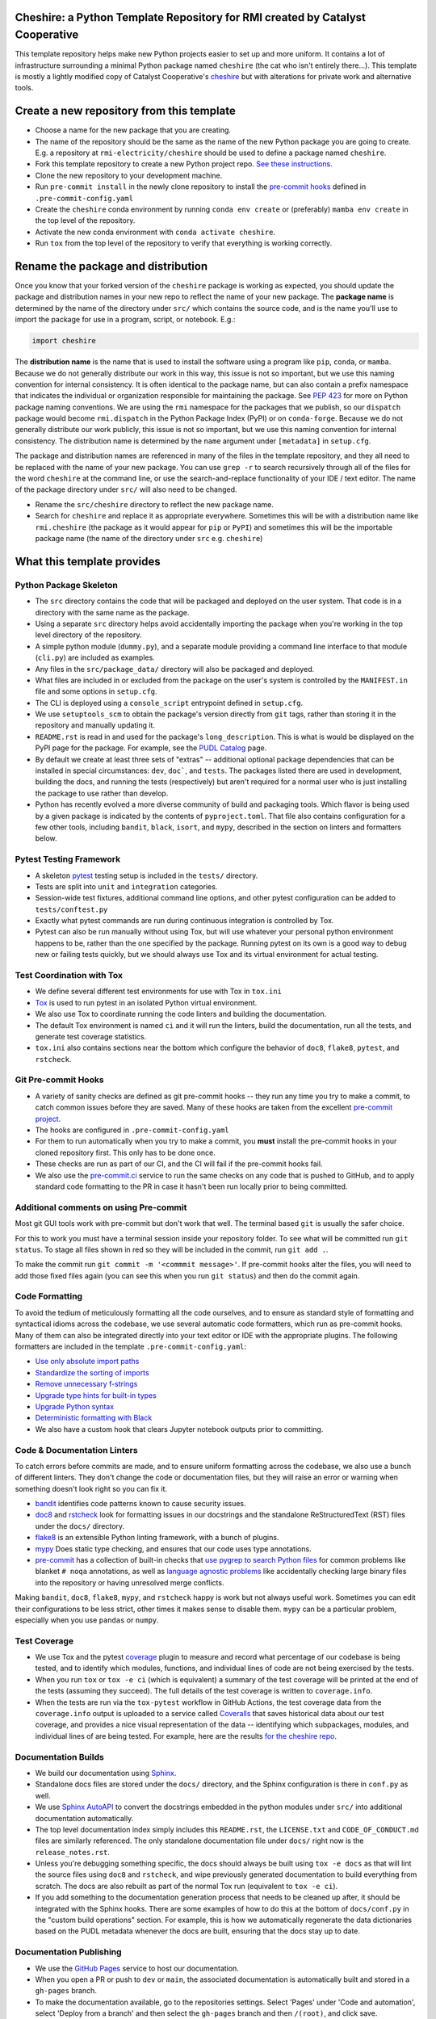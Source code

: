 Cheshire: a Python Template Repository for RMI created by Catalyst Cooperative
=======================================================================================

.. readme-intro

.. image:: https://github.com/rmi-electricity/cheshire/workflows/tox-pytest/badge.svg
   :target: https://github.com/rmi-electricity/cheshire/actions?query=workflow%3Atox-pytest
   :alt: Tox-PyTest Status

.. image:: https://github.com/rmi-electricity/cheshire/workflows/docs/badge.svg
   :target: https://rmi-electricity.github.io/cheshire/
   :alt: GitHub Pages Status

.. image:: https://coveralls.io/repos/github/rmi-electricity/cheshire/badge.svg
   :target: https://coveralls.io/github/rmi-electricity/cheshire

.. image:: https://img.shields.io/badge/code%20style-black-000000.svg
   :target: https://github.com/psf/black>
   :alt: Any color you want, so long as it's black.

This template repository helps make new Python projects easier to set up and more
uniform. It contains a lot of infrastructure surrounding a minimal Python package named
``cheshire`` (the cat who isn't entirely there...). This template is mostly a lightly
modified copy of Catalyst Cooperative's
`cheshire <https://github.com/catalyst-cooperative/cheshire>`_ but with alterations
for private work and alternative tools.

Create a new repository from this template
=======================================================================================

* Choose a name for the new package that you are creating.
* The name of the repository should be the same as the name of the new Python package
  you are going to create. E.g. a repository at ``rmi-electricity/cheshire`` should
  be used to define a package named ``cheshire``.
* Fork this template repository to create a new Python project repo.
  `See these instructions <https://docs.github.com/en/repositories/creating-and-managing-repositories/creating-a-repository-from-a-template>`__.
* Clone the new repository to your development machine.
* Run ``pre-commit install`` in the newly clone repository to install the
  `pre-commit hooks <https://pre-commit.com/>`__ defined in ``.pre-commit-config.yaml``
* Create the ``cheshire`` conda environment by running ``conda env create`` or
  (preferably) ``mamba env create`` in the top level of the repository.
* Activate the new conda environment with ``conda activate cheshire``.
* Run ``tox`` from the top level of the repository to verify that everything is working
  correctly.

Rename the package and distribution
=======================================================================================

Once you know that your forked version of the ``cheshire`` package is working as
expected, you should update the package and distribution names in your new repo to
reflect the name of your new package. The **package name** is determined by the name of
the directory under ``src/`` which contains the source code, and is the name you'll use
to import the package for use in a program, script, or notebook. E.g.:

.. code:: python

  import cheshire


The **distribution name** is the name that is used to install the software using a
program like  ``pip``, ``conda``, or ``mamba``. Because we do not generally distribute
our work in this way, this issue is not so important, but we use this naming convention
for internal consistency. It is often identical to the package
name, but can also contain a prefix namespace that indicates the individual or
organization responsible for maintaining the package. See :pep:`423` for more on
Python package naming conventions.  We are using the ``rmi`` namespace for the
packages that we publish, so our ``dispatch`` package would become ``rmi.dispatch``
in the Python Package Index (PyPI) or on ``conda-forge``. Because we do not generally
distribute our work publicly, this issue is not so important, but we use this naming
convention for internal consistency. The distribution name is determined
by the ``name`` argument under ``[metadata]`` in ``setup.cfg``.

The package and distribution names are referenced in many of the files in the template
repository, and they all need to be replaced with the name of your new package. You can
use ``grep -r`` to search recursively through all of the files for the word ``cheshire``
at the command line, or use the search-and-replace functionality of your IDE / text
editor. The name of the package directory under ``src/`` will also need to be changed.

* Rename the ``src/cheshire`` directory to reflect the new package name.
* Search for ``cheshire`` and replace it as appropriate everywhere. Sometimes
  this will be with a distribution name like ``rmi.cheshire``
  (the package as it would appear for ``pip`` or ``PyPI``) and sometimes this will be
  the importable package name (the name of the directory under ``src`` e.g.
  ``cheshire``)

What this template provides
=======================================================================================

Python Package Skeleton
-----------------------
* The ``src`` directory contains the code that will be packaged and deployed on the user
  system. That code is in a directory with the same name as the package.
* Using a separate ``src`` directory helps avoid accidentally importing the package when
  you're working in the top level directory of the repository.
* A simple python module (``dummy.py``), and a separate module providing a command line
  interface to that module (``cli.py``) are included as examples.
* Any files in the ``src/package_data/`` directory will also be packaged and deployed.
* What files are included in or excluded from the package on the user's system is
  controlled by the ``MANIFEST.in`` file and some options in ``setup.cfg``.
* The CLI is deployed using a ``console_script`` entrypoint defined in ``setup.cfg``.
* We use ``setuptools_scm`` to obtain the package's version directly from ``git`` tags,
  rather than storing it in the repository and manually updating it.
* ``README.rst`` is read in and used for the package's ``long_description``. This is
  what is would be displayed on the PyPI page for the package. For example, see the
  `PUDL Catalog <https://pypi.org/project/catalystcoop.pudl-catalog/0.1.0/>`__ page.
* By default we create at least three sets of "extras" -- additional optional package
  dependencies that can be installed in special circumstances: ``dev``, ``doc```, and
  ``tests``. The packages listed there are used in development, building the docs, and
  running the tests (respectively) but aren't required for a normal user who is just
  installing the package to use rather than develop.
* Python has recently evolved a more diverse community of build and packaging tools.
  Which flavor is being used by a given package is indicated by the contents of
  ``pyproject.toml``. That file also contains configuration for a few other tools,
  including ``bandit``, ``black``, ``isort``, and ``mypy``, described in the section
  on linters and formatters below.

Pytest Testing Framework
------------------------
* A skeleton `pytest <https://docs.pytest.org/>`_ testing setup is included in the
  ``tests/`` directory.
* Tests are split into ``unit`` and ``integration`` categories.
* Session-wide test fixtures, additional command line options, and other pytest
  configuration can be added to ``tests/conftest.py``
* Exactly what pytest commands are run during continuous integration is controlled by
  Tox.
* Pytest can also be run manually without using Tox, but will use whatever your
  personal python environment happens to be, rather than the one specified by the
  package. Running pytest on its own is a good way to debug new or failing tests
  quickly, but we should always use Tox and its virtual environment for actual testing.

Test Coordination with Tox
--------------------------
* We define several different test environments for use with Tox in ``tox.ini``
* `Tox <https://tox.wiki/en/latest/>`__ is used to run pytest in an isolated Python
  virtual environment.
* We also use Tox to coordinate running the code linters and building the documentation.
* The default Tox environment is named ``ci`` and it will run the linters, build the
  documentation, run all the tests, and generate test coverage statistics.
* ``tox.ini`` also contains sections near the bottom which configure the behavior of
  ``doc8``, ``flake8``, ``pytest``, and ``rstcheck``.

Git Pre-commit Hooks
--------------------
* A variety of sanity checks are defined as git pre-commit hooks -- they run any time
  you try to make a commit, to catch common issues before they are saved. Many of these
  hooks are taken from the excellent `pre-commit project <https://pre-commit.com/>`__.
* The hooks are configured in ``.pre-commit-config.yaml``
* For them to run automatically when you try to make a commit, you **must** install the
  pre-commit hooks in your cloned repository first. This only has to be done once.
* These checks are run as part of our CI, and the CI will fail if the pre-commit hooks
  fail.
* We also use the `pre-commit.ci <https://pre-commit.ci>`__ service to run the same
  checks on any code that is pushed to GitHub, and to apply standard code formatting
  to the PR in case it hasn't been run locally prior to being committed.

Additional comments on using Pre-commit
----------------------------------------------------
Most git GUI tools work with pre-commit but don't work that well. The terminal based
``git`` is usually the safer choice.

For this to work you must have a terminal session inside your repository folder. To
see what will be committed run ``git status``. To stage all files shown in red so
they will be included in the commit, run ``git add .``.

To make the commit run ``git commit -m '<commmit message>'``. If pre-commit hooks
alter the files, you will need to add those fixed files again (you can see this when
you run ``git status``) and then do the commit again.

Code Formatting
---------------
To avoid the tedium of meticulously formatting all the code ourselves, and to ensure as
standard style of formatting and syntactical idioms across the codebase, we use several
automatic code formatters, which run as pre-commit hooks. Many of them can also be
integrated directly into your text editor or IDE with the appropriate plugins. The
following formatters are included in the template ``.pre-commit-config.yaml``:

* `Use only absolute import paths <https://github.com/MarcoGorelli/absolufy-imports>`__
* `Standardize the sorting of imports <https://github.com/PyCQA/isort>`__
* `Remove unnecessary f-strings <https://github.com/dannysepler/rm_unneeded_f_str>`__
* `Upgrade type hints for built-in types <https://github.com/sondrelg/pep585-upgrade>`__
* `Upgrade Python syntax <https://github.com/asottile/pyupgrade>`__
* `Deterministic formatting with Black <https://github.com/psf/black>`__
* We also have a custom hook that clears Jupyter notebook outputs prior to committing.

Code & Documentation Linters
----------------------------
To catch errors before commits are made, and to ensure uniform formatting across the
codebase, we also use a bunch of different linters. They don't change the code or
documentation files, but they will raise an error or warning when something doesn't
look right so you can fix it.

* `bandit <https://bandit.readthedocs.io/en/latest/>`__ identifies code patterns known
  to cause security issues.
* `doc8 <https://github.com/pycqa/doc8>`__ and `rstcheck
  <https://github.com/myint/rstcheck>`__ look for formatting issues in our docstrings
  and the standalone ReStructuredText (RST) files under the ``docs/`` directory.
* `flake8 <https://github.com/PyCQA/flake8>`__ is an extensible Python linting
  framework, with a bunch of plugins.
* `mypy <https://mypy.readthedocs.io/en/stable/index.html>`__ Does static type checking,
  and ensures that our code uses type annotations.
* `pre-commit <https://pre-commit.com>`__ has a collection of built-in checks that `use
  pygrep to search Python files <https://github.com/pre-commit/pygrep-hooks>`__ for
  common problems like blanket ``# noqa`` annotations, as well as `language agnostic
  problems <https://github.com/pre-commit/pre-commit-hooks>`__ like accidentally
  checking large binary files into the repository or having unresolved merge conflicts.

Making ``bandit``, ``doc8``, ``flake8``, ``mypy``,  and ``rstcheck`` happy is work but
not always useful work. Sometimes you can edit their configurations to be less strict,
other times it makes sense to disable them. ``mypy`` can be a particular problem,
especially when you use ``pandas`` or ``numpy``.

Test Coverage
-------------
* We use Tox and the pytest `coverage <https://coverage.readthedocs.io>`__
  plugin to measure and record what percentage of our codebase is being tested, and to
  identify which modules, functions, and individual lines of code are not being
  exercised by the tests.
* When you run ``tox`` or ``tox -e ci`` (which is equivalent) a summary of the test
  coverage will be printed at the end of the tests (assuming they succeed). The full
  details of the test coverage is written to ``coverage.info``.
* When the tests are run via the ``tox-pytest`` workflow in GitHub Actions, the test
  coverage data from the ``coverage.info`` output is uploaded to a service called
  `Coveralls <https://coveralls.io>`__ that saves historical data about our test
  coverage, and provides a nice visual representation of the data -- identifying which
  subpackages, modules, and individual lines of are being tested. For example, here are
  the results
  `for the cheshire repo <https://coveralls.io/github/rmi-electricity/cheshire>`__.

Documentation Builds
--------------------
* We build our documentation using `Sphinx <https://www.sphinx-doc.org/en/master/>`__.
* Standalone docs files are stored under the ``docs/`` directory, and the Sphinx
  configuration is there in ``conf.py`` as well.
* We use `Sphinx AutoAPI <https://sphinx-autoapi.readthedocs.io/en/latest/>`__ to
  convert the docstrings embedded in the python modules under ``src/`` into additional
  documentation automatically.
* The top level documentation index simply includes this ``README.rst``, the
  ``LICENSE.txt`` and ``CODE_OF_CONDUCT.md`` files are similarly referenced. The only
  standalone documentation file under ``docs/`` right now is the ``release_notes.rst``.
* Unless you're debugging something specific, the docs should always be built using
  ``tox -e docs`` as that will lint the source files using ``doc8`` and ``rstcheck``,
  and wipe previously generated documentation to build everything from scratch. The docs
  are also rebuilt as part of the normal Tox run (equivalent to ``tox -e ci``).
* If you add something to the documentation generation process that needs to be cleaned
  up after, it should be integrated with the Sphinx hooks. There are some examples of
  how to do this at the bottom of ``docs/conf.py`` in the "custom build operations"
  section. For example, this is how we automatically regenerate the data dictionaries
  based on the PUDL metadata whenever the docs are built, ensuring that the docs stay up
  to date.

Documentation Publishing
------------------------
* We use the `GitHub Pages <https://pages.github.com>`__ service to host our
  documentation.
* When you open a PR or push to ``dev`` or ``main``, the associated
  documentation is automatically built and stored in a ``gh-pages`` branch.
* To make the documentation available, go to the repositories settings. Select
  'Pages' under 'Code and automation', select 'Deploy from a branch' and then
  select the ``gh-pages`` branch and then ``/(root)``, and click save.
* The documentation should then be available at
  https://rmi-electricity.github.io/<repo-name>/.

Dependabot
----------
We use GitHub's `Dependabot <https://docs.github.com/en/code-security/dependabot/dependabot-version-updates>`__
to automatically update the allowable versions of packages we depend on. This applies
to both the Python dependencies specified in ``setup.py`` and to the versions of the
`GitHub Actions <https://docs.github.com/en/actions>`__ that we employ. The dependabot
behavior is configured in ``.github/dependabot.yml``

GitHub Actions
--------------
Under ``.github/workflows`` are YAML files that configure the `GitHub Actions
<https://docs.github.com/en/actions>`__ associated with the repository. We use GitHub
Actions to:

* Run continuous integration using `tox <https://tox.wiki>`__ on several different
  versions of Python.
* Build and publish docs to github-pages.
